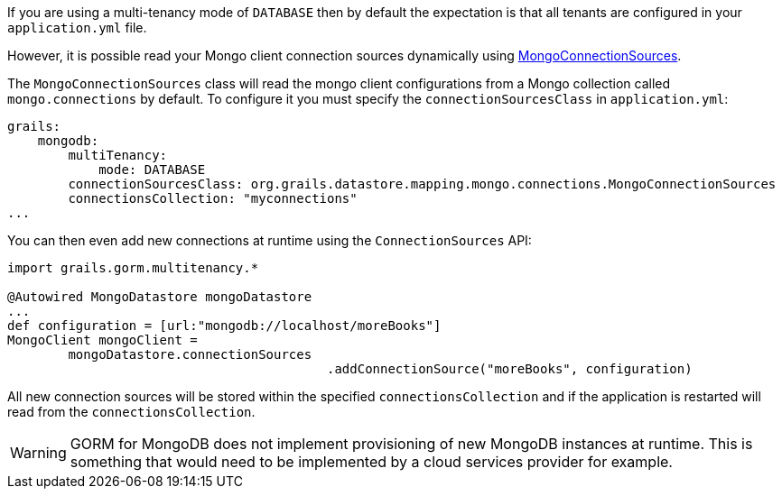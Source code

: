 If you are using a multi-tenancy mode of `DATABASE` then by default the expectation is that all tenants are configured in your `application.yml` file.

However, it is possible read your Mongo client connection sources dynamically using link:../api/org/grails/datastore/mapping/mongo/connections/MongoConnectionSources.html[MongoConnectionSources].

The `MongoConnectionSources` class will read the mongo client configurations from a Mongo collection called `mongo.connections` by default. To configure it you must specify the `connectionSourcesClass` in `application.yml`:

[source,yaml]
----
grails:
    mongodb:
        multiTenancy:
            mode: DATABASE
        connectionSourcesClass: org.grails.datastore.mapping.mongo.connections.MongoConnectionSources
        connectionsCollection: "myconnections"
...
----

You can then even add new connections at runtime using the `ConnectionSources` API:

[source,groovy]
----
import grails.gorm.multitenancy.*

@Autowired MongoDatastore mongoDatastore
...
def configuration = [url:"mongodb://localhost/moreBooks"]
MongoClient mongoClient =
        mongoDatastore.connectionSources
					  .addConnectionSource("moreBooks", configuration)
----

All new connection sources will be stored within the specified `connectionsCollection` and if the application is restarted will read from the `connectionsCollection`.

WARNING: GORM for MongoDB does not implement provisioning of new MongoDB instances at runtime. This is something that would need to be implemented by a cloud services provider for example.
